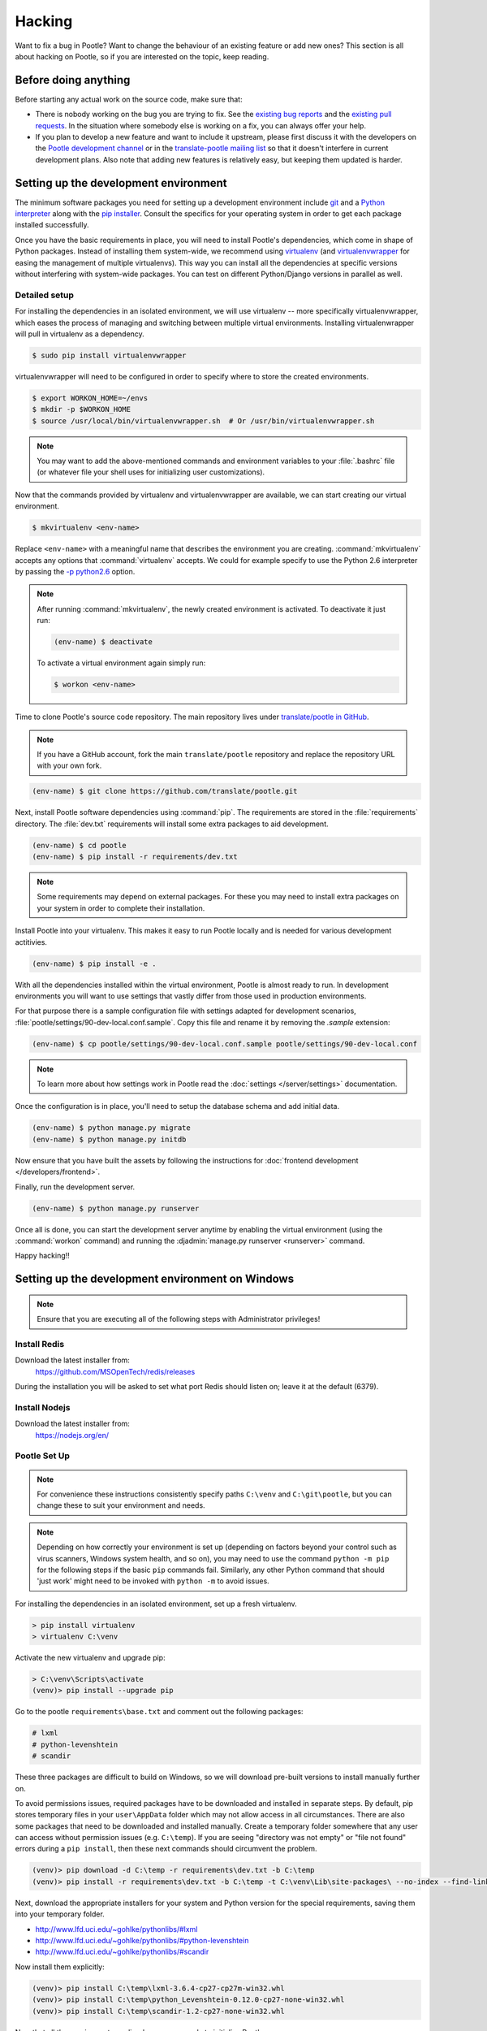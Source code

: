 .. _hacking:

Hacking
=======

Want to fix a bug in Pootle? Want to change the behaviour of an existing
feature or add new ones? This section is all about hacking on Pootle, so if you
are interested on the topic, keep reading.


.. _hacking#before:

Before doing anything
---------------------

Before starting any actual work on the source code, make sure that:

- There is nobody working on the bug you are trying to fix. See the `existing
  bug reports <https://github.com/translate/pootle/issues>`_ and the `existing
  pull requests <https://github.com/translate/pootle/pulls>`_. In the situation
  where somebody else is working on a fix, you can always offer your help.

- If you plan to develop a new feature and want to include it upstream, please
  first discuss it with the developers on the `Pootle development channel
  <https://gitter.im/translate/dev>`_ or in the `translate-pootle mailing list
  <https://lists.sourceforge.net/lists/listinfo/translate-pootle>`_ so that it
  doesn't interfere in current development plans. Also note that adding new
  features is relatively easy, but keeping them updated is harder.


.. _hacking#setup:

Setting up the development environment
--------------------------------------

The minimum software packages you need for setting up a development environment
include `git <https://git-scm.com/>`_ and a `Python interpreter
<https://www.python.org>`_ along with the `pip installer
<https://pip.pypa.io/en/stable/>`_. Consult the specifics for your operating
system in order to get each package installed successfully.

Once you have the basic requirements in place, you will need to install
Pootle's dependencies, which come in shape of Python packages. Instead of
installing them system-wide, we recommend using `virtualenv
<https://virtualenv.pypa.io/en/latest/>`_ (and `virtualenvwrapper
<https://bitbucket.org/dhellmann/virtualenvwrapper>`_ for easing the
management of multiple virtualenvs). This way you can install all the
dependencies at specific versions without interfering with system-wide
packages. You can test on different Python/Django versions in parallel as well.


.. _hacking#detailed-setup:

Detailed setup
^^^^^^^^^^^^^^

For installing the dependencies in an isolated environment, we will use
virtualenv -- more specifically virtualenvwrapper, which eases the process of
managing and switching between multiple virtual environments. Installing
virtualenwrapper will pull in virtualenv as a dependency.

.. code-block:: console

    $ sudo pip install virtualenvwrapper


virtualenvwrapper will need to be configured in order to specify where to store
the created environments.

.. code-block:: console

   $ export WORKON_HOME=~/envs
   $ mkdir -p $WORKON_HOME
   $ source /usr/local/bin/virtualenvwrapper.sh  # Or /usr/bin/virtualenvwrapper.sh


.. note:: You may want to add the above-mentioned commands and environment
   variables to your :file:`.bashrc` file (or whatever file your shell uses for
   initializing user customizations).


Now that the commands provided by virtualenv and virtualenvwrapper are
available, we can start creating our virtual environment.

.. code-block:: console

    $ mkvirtualenv <env-name>


Replace ``<env-name>`` with a meaningful name that describes the environment
you are creating. :command:`mkvirtualenv` accepts any options that
:command:`virtualenv` accepts. We could for example specify to use the Python
2.6 interpreter by passing the `-p python2.6
<https://virtualenv.pypa.io/en/latest/reference/#cmdoption--python>`_
option.

.. note:: After running :command:`mkvirtualenv`, the newly created environment
   is activated. To deactivate it just run:

   .. code-block:: console

      (env-name) $ deactivate


   To activate a virtual environment again simply run:

   .. code-block:: console

      $ workon <env-name>


Time to clone Pootle's source code repository. The main repository lives under
`translate/pootle in GitHub <https://github.com/translate/pootle/>`_.

.. note:: If you have a GitHub account, fork the main ``translate/pootle``
   repository and replace the repository URL with your own fork.

.. code-block:: console

    (env-name) $ git clone https://github.com/translate/pootle.git


Next, install Pootle software dependencies using :command:`pip`.  The
requirements are stored in the :file:`requirements` directory. The
:file:`dev.txt` requirements will install some extra packages to aid
development.


.. code-block:: console

    (env-name) $ cd pootle
    (env-name) $ pip install -r requirements/dev.txt


.. note:: Some requirements may depend on external packages.  For these you may
   need to install extra packages on your system in order to complete their
   installation.

Install Pootle into your virtualenv.  This makes it easy to run Pootle locally
and is needed for various development actitivies.

.. code-block:: console

    (env-name) $ pip install -e .


With all the dependencies installed within the virtual environment, Pootle is
almost ready to run. In development environments you will want to use settings
that vastly differ from those used in production environments.

For that purpose there is a sample configuration file with settings adapted for
development scenarios, :file:`pootle/settings/90-dev-local.conf.sample`. Copy
this file and rename it by removing the *.sample* extension:

.. code-block:: console

    (env-name) $ cp pootle/settings/90-dev-local.conf.sample pootle/settings/90-dev-local.conf


.. note:: To learn more about how settings work in Pootle read the
   :doc:`settings </server/settings>` documentation.


Once the configuration is in place, you'll need to setup the database
schema and add initial data.

.. code-block:: console

    (env-name) $ python manage.py migrate
    (env-name) $ python manage.py initdb


Now ensure that you have built the assets by following the instructions for
:doc:`frontend development </developers/frontend>`.

Finally, run the development server.

.. code-block:: console

    (env-name) $ python manage.py runserver


Once all is done, you can start the development server anytime by enabling the
virtual environment (using the :command:`workon` command) and running the
:djadmin:`manage.py runserver <runserver>` command.


Happy hacking!!


.. _hacking#windows:

Setting up the development environment on Windows
-------------------------------------------------

.. note:: Ensure that you are executing all of the following steps with Administrator privileges!

Install Redis
^^^^^^^^^^^^^

Download the latest installer from:
    https://github.com/MSOpenTech/redis/releases

During the installation you will be asked to set what port Redis should listen on; leave it at the default (6379).

Install Nodejs
^^^^^^^^^^^^^^

Download the latest installer from:
    https://nodejs.org/en/

Pootle Set Up
^^^^^^^^^^^^^

.. note:: For convenience these instructions consistently specify paths ``C:\venv`` and ``C:\git\pootle``, but you can 
    change these to suit your environment and needs.

.. note:: Depending on how correctly your environment is set up (depending on factors beyond your control such as 
    virus scanners, Windows system health, and so on), you may need to use the command ``python -m pip`` for the 
    following steps if the basic ``pip`` commands fail. Similarly, any other Python command that should 'just work' 
    might need to be invoked with ``python -m`` to avoid issues.

For installing the dependencies in an isolated environment, set up a fresh virtualenv.

.. code-block:: console

    > pip install virtualenv
    > virtualenv C:\venv

Activate the new virtualenv and upgrade pip:

.. code-block:: console

    > C:\venv\Scripts\activate
    (venv)> pip install --upgrade pip

Go to the pootle ``requirements\base.txt`` and comment out the following packages:

.. code-block:: console

    # lxml
    # python-levenshtein
    # scandir

These three packages are difficult to build on Windows, so we will download pre-built versions to install manually 
further on.

To avoid permissions issues, required packages have to be downloaded and installed in separate steps. 
By default, pip stores temporary files in your ``user\AppData`` folder which may not allow access in 
all circumstances. There are also some packages that need to be downloaded and installed manually.
Create a temporary folder somewhere that any user can access without permission issues (e.g. ``C:\temp``).
If you are seeing "directory was not empty" or "file not found" errors during a ``pip install``, then these 
next commands should circumvent the problem.

.. code-block:: console

    (venv)> pip download -d C:\temp -r requirements\dev.txt -b C:\temp
    (venv)> pip install -r requirements\dev.txt -b C:\temp -t C:\venv\Lib\site-packages\ --no-index --find-links="C:\temp"

Next, download the appropriate installers for your system and Python version for the special requirements, 
saving them into your temporary folder.

- http://www.lfd.uci.edu/~gohlke/pythonlibs/#lxml
- http://www.lfd.uci.edu/~gohlke/pythonlibs/#python-levenshtein
- http://www.lfd.uci.edu/~gohlke/pythonlibs/#scandir

Now install them explicitly:

.. code-block:: console

    (venv)> pip install C:\temp\lxml-3.6.4-cp27-cp27m-win32.whl
    (venv)> pip install C:\temp\python_Levenshtein-0.12.0-cp27-none-win32.whl
    (venv)> pip install C:\temp\scandir-1.2-cp27-none-win32.whl

Now that all the requirements are lined up, we are ready to initialise Pootle.

Clone your fork of the Pootle master using your favourite Windows implementation of Git so that you have a working 
copy somewhere accessible on your computer (e.g. ``C:\git\pootle``).

First, rename ``90-dev-local.conf.sample`` to ``90-dev-local.conf`` (in ``pootle\settings``) to enable a basic 
configuration suitable for local hacking. Then initialise your local Pootle working copy into the virtualenv:

.. code-block:: console

    (venv)> cd C:\git\pootle
    (venv)> pip install -e .

At this point you should be able to initialise the Pootle demo database as normal.

.. note:: Depending on how successful your system has engaged the virtual environment, you may have to execute 
    ``pootle`` commands with ``python manage.py`` from the pootle root folder instead (e.g. ``python manage.py migrate`` 
    instead of ``pootle migrate``).

.. code-block:: console

    (venv)> pootle migrate
    (venv)> pootle initdb

Next, you will need to set up the client-side bundles with NPM. It might be necessary to deactivate the virtual environment 
to perform this step and then reactivate it afterwards, but it might also Just Work from within the venv.

.. code-block:: console

    [(venv)> deactivate]
    C:\git\pootle> cd pootle\static\js
    C:\git\pootle\pootle\static\js> npm install
    [> C:\venv\Scripts\activate]

Now the actual javascript bundles can be compiled:

.. code-block:: console

    (venv)> cd C:\git\pootle
    (venv)> pootle webpack --dev

The ``webpack`` command will keep running after it's completed, to monitor your javascript files for changes so that it 
can auto-recompile as you work. You'll need to either exit it with ``Ctrl+C`` once it has settled down, or else open 
up a new command prompt and activate your virtual environment there too.

One last javascript pack needs to be compiled to complete the client-side preparations:

.. code-block:: console

    (venv)> pootle compilejsi18n

Now create and verify a super-user as normal:

.. code-block:: console

    (venv)> pootle createsuperuser
    [Follow on-screen prompts.]
    (venv)> pootle verify_user [username]

Pootle is now ready to be fired up!

You will need to run one RQWorker and one Pootle server, so you'll need two command prompt 
windows (as both will remain active until you disable the server):

.. code-block:: console

    (venv)> pootle rqworker

.. code-block:: console

    (venv)> pootle runserver

Congratulations, Pootle should now be running comfortably! Happy hacking on Windows!!


.. _hacking#workflow:

Workflow
--------

Any time you want to fix a bug or work on a new feature, create a new local
branch:

.. code-block:: console

  $ git checkout -b <my_new_branch>


Then safely work there, create the needed commits and once the work is ready
for being incorporated upstream, either:

- Push the changes to your own GitHub fork and send us a pull request, or

- Create a patch against the ``HEAD`` of the ``master`` branch using
  :command:`git diff` or :command:`git format-patch` and attach it to the
  affected issue.


.. _hacking#committing:

Commits
-------

When creating commits take into account the following:

What to commit
  As far as possible, try to commit individual changes in individual commits.
  Where different changes depend on each other, but are related to different
  parts of a problem / solution, try to commit them in quick succession.

  If a change in the code requires some change in the documentation then all
  those changes must be in the same commit.

  If code and documentation changes are unrelated then it is recommended to put
  them in separate commits, despite that sometimes it is acceptable to mix
  those changes in the same commit, for example cleanups changes both in code
  and documentation.

Commit messages
  Begin the commit message with a single short (less than 50 character) line
  summarizing the change, followed by a blank line and then a more thorough
  (and sometimes optional) description.

  ::

    Cleanups


  Another example:

  ::

    Factor out common behavior for whatever

    These reduces lines of code to maintain, and eases a lot the maintenance
    work.

    Also was partially reworked to ease extending it in the future.


  If your change fixes a bug in the tracker, mention the bug number. This way the
  bug is automatically closed after merging the commit.

  ::

    Docs: Update code for this thing

    Now the docs are exact and represent the actual behavior introduced in
    commits ef4517ab and abc361fd.

    Fixes #2399

  If you are reverting a previous commit, mention the sha1 revision that is
  being reverted.

  ::

    Revert "Fabric: Cleanup to use the new setup command"

    This reverts commit 5c54bd4.
